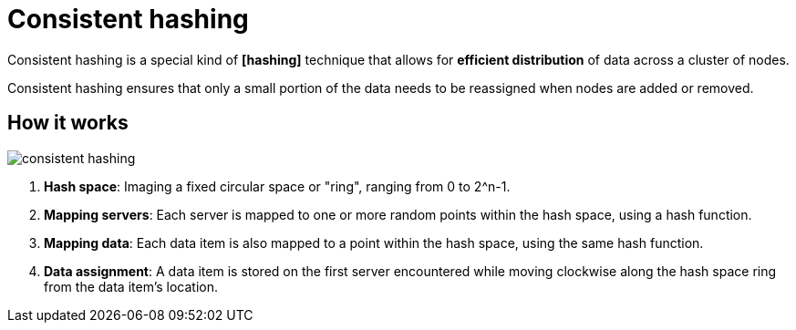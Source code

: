 = Consistent hashing

Consistent hashing is a special kind of *[hashing]* technique that allows for *efficient distribution*
of data across a cluster of nodes.

Consistent hashing ensures that only a small portion of the data needs to be reassigned when nodes
are added or removed.

== How it works

image::./_/consistent-hashing.png[]

1.  *Hash space*: Imaging a fixed circular space or "ring", ranging from 0 to 2^n-1.

2.  *Mapping servers*: Each server is mapped to one or more random points within the hash space,
    using a hash function.

3.  *Mapping data*: Each data item is also mapped to a point within the hash space, using the same
    hash function.

4.  *Data assignment*: A data item is stored on the first server encountered while moving clockwise
    along the hash space ring from the data item's location.
